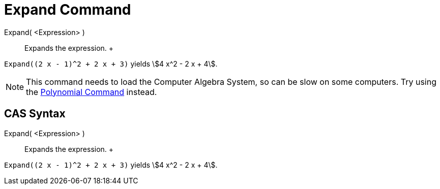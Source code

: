 = Expand Command

Expand( <Expression> )::
  Expands the expression.
  +

[EXAMPLE]

====

`Expand((2 x - 1)^2 + 2 x + 3)` yields stem:[4 x^2 - 2 x + 4].

====

[NOTE]

====

This command needs to load the Computer Algebra System, so can be slow on some computers. Try using the
xref:/commands/Polynomial_Command.adoc[Polynomial Command] instead.

====

== [#CAS_Syntax]#CAS Syntax#

Expand( <Expression> )::
  Expands the expression.
  +

[EXAMPLE]

====

`Expand((2 x - 1)^2 + 2 x + 3)` yields stem:[4 x^2 - 2 x + 4].

====
